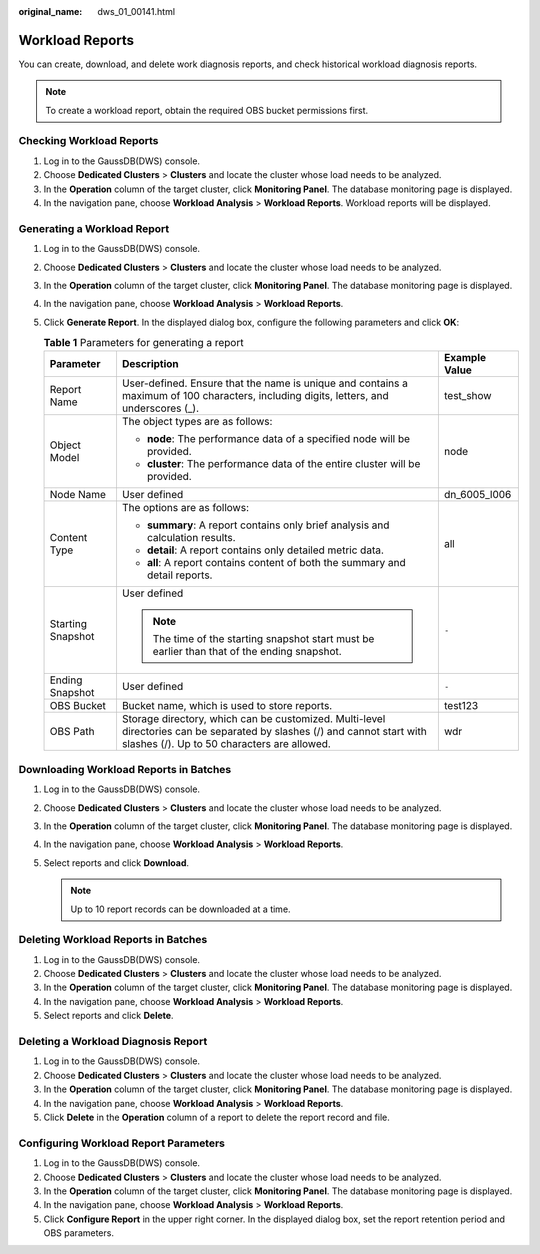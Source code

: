 :original_name: dws_01_00141.html

.. _dws_01_00141:

Workload Reports
================

You can create, download, and delete work diagnosis reports, and check historical workload diagnosis reports.

.. note::

   To create a workload report, obtain the required OBS bucket permissions first.

Checking Workload Reports
-------------------------

#. Log in to the GaussDB(DWS) console.
#. Choose **Dedicated Clusters** > **Clusters** and locate the cluster whose load needs to be analyzed.
#. In the **Operation** column of the target cluster, click **Monitoring Panel**. The database monitoring page is displayed.
#. In the navigation pane, choose **Workload Analysis** > **Workload Reports**. Workload reports will be displayed.

Generating a Workload Report
----------------------------

#. Log in to the GaussDB(DWS) console.
#. Choose **Dedicated Clusters** > **Clusters** and locate the cluster whose load needs to be analyzed.
#. In the **Operation** column of the target cluster, click **Monitoring Panel**. The database monitoring page is displayed.
#. In the navigation pane, choose **Workload Analysis** > **Workload Reports**.
#. Click **Generate Report**. In the displayed dialog box, configure the following parameters and click **OK**:

   .. table:: **Table 1** Parameters for generating a report

      +-----------------------+-------------------------------------------------------------------------------------------------------------------------------------------------------------------------+-----------------------+
      | Parameter             | Description                                                                                                                                                             | Example Value         |
      +=======================+=========================================================================================================================================================================+=======================+
      | Report Name           | User-defined. Ensure that the name is unique and contains a maximum of 100 characters, including digits, letters, and underscores (_).                                  | test_show             |
      +-----------------------+-------------------------------------------------------------------------------------------------------------------------------------------------------------------------+-----------------------+
      | Object Model          | The object types are as follows:                                                                                                                                        | node                  |
      |                       |                                                                                                                                                                         |                       |
      |                       | -  **node**: The performance data of a specified node will be provided.                                                                                                 |                       |
      |                       | -  **cluster**: The performance data of the entire cluster will be provided.                                                                                            |                       |
      +-----------------------+-------------------------------------------------------------------------------------------------------------------------------------------------------------------------+-----------------------+
      | Node Name             | User defined                                                                                                                                                            | dn_6005_l006          |
      +-----------------------+-------------------------------------------------------------------------------------------------------------------------------------------------------------------------+-----------------------+
      | Content Type          | The options are as follows:                                                                                                                                             | all                   |
      |                       |                                                                                                                                                                         |                       |
      |                       | -  **summary**: A report contains only brief analysis and calculation results.                                                                                          |                       |
      |                       | -  **detail**: A report contains only detailed metric data.                                                                                                             |                       |
      |                       | -  **all**: A report contains content of both the summary and detail reports.                                                                                           |                       |
      +-----------------------+-------------------------------------------------------------------------------------------------------------------------------------------------------------------------+-----------------------+
      | Starting Snapshot     | User defined                                                                                                                                                            | ``-``                 |
      |                       |                                                                                                                                                                         |                       |
      |                       | .. note::                                                                                                                                                               |                       |
      |                       |                                                                                                                                                                         |                       |
      |                       |    The time of the starting snapshot start must be earlier than that of the ending snapshot.                                                                            |                       |
      +-----------------------+-------------------------------------------------------------------------------------------------------------------------------------------------------------------------+-----------------------+
      | Ending Snapshot       | User defined                                                                                                                                                            | ``-``                 |
      +-----------------------+-------------------------------------------------------------------------------------------------------------------------------------------------------------------------+-----------------------+
      | OBS Bucket            | Bucket name, which is used to store reports.                                                                                                                            | test123               |
      +-----------------------+-------------------------------------------------------------------------------------------------------------------------------------------------------------------------+-----------------------+
      | OBS Path              | Storage directory, which can be customized. Multi-level directories can be separated by slashes (/) and cannot start with slashes (/). Up to 50 characters are allowed. | wdr                   |
      +-----------------------+-------------------------------------------------------------------------------------------------------------------------------------------------------------------------+-----------------------+

Downloading Workload Reports in Batches
---------------------------------------

#. Log in to the GaussDB(DWS) console.
#. Choose **Dedicated Clusters** > **Clusters** and locate the cluster whose load needs to be analyzed.
#. In the **Operation** column of the target cluster, click **Monitoring Panel**. The database monitoring page is displayed.
#. In the navigation pane, choose **Workload Analysis** > **Workload Reports**.
#. Select reports and click **Download**.

   .. note::

      Up to 10 report records can be downloaded at a time.

Deleting Workload Reports in Batches
------------------------------------

#. Log in to the GaussDB(DWS) console.
#. Choose **Dedicated Clusters** > **Clusters** and locate the cluster whose load needs to be analyzed.
#. In the **Operation** column of the target cluster, click **Monitoring Panel**. The database monitoring page is displayed.
#. In the navigation pane, choose **Workload Analysis** > **Workload Reports**.
#. Select reports and click **Delete**.

Deleting a Workload Diagnosis Report
------------------------------------

#. Log in to the GaussDB(DWS) console.
#. Choose **Dedicated Clusters** > **Clusters** and locate the cluster whose load needs to be analyzed.
#. In the **Operation** column of the target cluster, click **Monitoring Panel**. The database monitoring page is displayed.
#. In the navigation pane, choose **Workload Analysis** > **Workload Reports**.
#. Click **Delete** in the **Operation** column of a report to delete the report record and file.

Configuring Workload Report Parameters
--------------------------------------

#. Log in to the GaussDB(DWS) console.
#. Choose **Dedicated Clusters** > **Clusters** and locate the cluster whose load needs to be analyzed.
#. In the **Operation** column of the target cluster, click **Monitoring Panel**. The database monitoring page is displayed.
#. In the navigation pane, choose **Workload Analysis** > **Workload Reports**.
#. Click **Configure Report** in the upper right corner. In the displayed dialog box, set the report retention period and OBS parameters.

